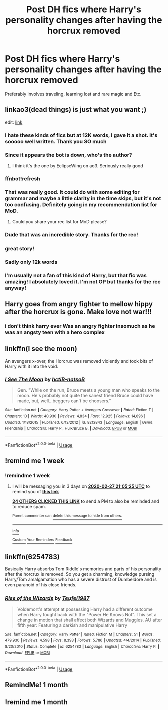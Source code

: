 #+TITLE: Post DH fics where Harry's personality changes after having the horcrux removed

* Post DH fics where Harry's personality changes after having the horcrux removed
:PROPERTIES:
:Author: Warriors-blew-3-1
:Score: 174
:DateUnix: 1582220679.0
:DateShort: 2020-Feb-20
:FlairText: Request
:END:
Preferably involves traveling, learning lost and rare magic and Etc.


** linkao3(dead things) is just what you want ;)

edit: [[https://archiveofourown.org/works/15695769][link]]
:PROPERTIES:
:Author: Sharedo
:Score: 54
:DateUnix: 1582233657.0
:DateShort: 2020-Feb-21
:END:

*** I hate these kinds of fics but at 12K words, I gave it a shot. It's sooooo well written. Thank you SO much
:PROPERTIES:
:Author: alysrobi
:Score: 9
:DateUnix: 1582255359.0
:DateShort: 2020-Feb-21
:END:


*** Since it appears the bot is down, who's the author?
:PROPERTIES:
:Author: Efficient_Assistant
:Score: 8
:DateUnix: 1582235939.0
:DateShort: 2020-Feb-21
:END:

**** I think it's the one by EclipseWing on ao3. Seriously really good
:PROPERTIES:
:Author: lifelongs
:Score: 17
:DateUnix: 1582236160.0
:DateShort: 2020-Feb-21
:END:


*** ffnbot!refresh
:PROPERTIES:
:Author: Sharedo
:Score: 8
:DateUnix: 1582234626.0
:DateShort: 2020-Feb-21
:END:


*** That was really good. It could do with some editing for grammar and maybe a little clarity in the time skips, but it's not too confusing. Definitely going in my recommendation list for MoD.
:PROPERTIES:
:Author: GrinningJest3r
:Score: 3
:DateUnix: 1582268728.0
:DateShort: 2020-Feb-21
:END:

**** Could you share your rec list for MoD please?
:PROPERTIES:
:Author: anah007
:Score: 2
:DateUnix: 1582278744.0
:DateShort: 2020-Feb-21
:END:


*** Dude that was an incredible story. Thanks for the rec!
:PROPERTIES:
:Author: GriffinJ
:Score: 2
:DateUnix: 1582260674.0
:DateShort: 2020-Feb-21
:END:


*** great story!
:PROPERTIES:
:Author: MastrWalkrOfSky
:Score: 2
:DateUnix: 1582308866.0
:DateShort: 2020-Feb-21
:END:


*** Sadly only 12k words
:PROPERTIES:
:Author: Aiyania
:Score: 2
:DateUnix: 1582244276.0
:DateShort: 2020-Feb-21
:END:


*** I'm usually not a fan of this kind of Harry, but that fic was amazing! I absolutely loved it. I'm not OP but thanks for the rec anyway!
:PROPERTIES:
:Author: fauxvol
:Score: 2
:DateUnix: 1582254952.0
:DateShort: 2020-Feb-21
:END:


** Harry goes from angry fighter to mellow hippy after the horcrux is gone. Make love not war!!!
:PROPERTIES:
:Author: nounusednames
:Score: 35
:DateUnix: 1582232855.0
:DateShort: 2020-Feb-21
:END:

*** i don't think harry ever Was an angry fighter insomuch as he was an angsty teen with a hero complex
:PROPERTIES:
:Author: just_sparkledust
:Score: 9
:DateUnix: 1582272966.0
:DateShort: 2020-Feb-21
:END:


** linkffn(I see the moon)

An avengers x-over, the Horcrux was removed violently and took bits of Harry with it into the void.
:PROPERTIES:
:Author: Uncommonality
:Score: 5
:DateUnix: 1582287145.0
:DateShort: 2020-Feb-21
:END:

*** [[https://www.fanfiction.net/s/8212843/1/][*/I See The Moon/*]] by [[https://www.fanfiction.net/u/1537229/hctiB-notsoB][/hctiB-notsoB/]]

#+begin_quote
  Gen. "While on the run, Bruce meets a young man who speaks to the moon. He's probably not quite the sanest friend Bruce could have made, but, well...beggers can't be choosers."
#+end_quote

^{/Site/:} ^{fanfiction.net} ^{*|*} ^{/Category/:} ^{Harry} ^{Potter} ^{+} ^{Avengers} ^{Crossover} ^{*|*} ^{/Rated/:} ^{Fiction} ^{T} ^{*|*} ^{/Chapters/:} ^{13} ^{*|*} ^{/Words/:} ^{40,930} ^{*|*} ^{/Reviews/:} ^{4,834} ^{*|*} ^{/Favs/:} ^{12,925} ^{*|*} ^{/Follows/:} ^{14,896} ^{*|*} ^{/Updated/:} ^{1/18/2015} ^{*|*} ^{/Published/:} ^{6/13/2012} ^{*|*} ^{/id/:} ^{8212843} ^{*|*} ^{/Language/:} ^{English} ^{*|*} ^{/Genre/:} ^{Friendship} ^{*|*} ^{/Characters/:} ^{Harry} ^{P.,} ^{Hulk/Bruce} ^{B.} ^{*|*} ^{/Download/:} ^{[[http://www.ff2ebook.com/old/ffn-bot/index.php?id=8212843&source=ff&filetype=epub][EPUB]]} ^{or} ^{[[http://www.ff2ebook.com/old/ffn-bot/index.php?id=8212843&source=ff&filetype=mobi][MOBI]]}

--------------

*FanfictionBot*^{2.0.0-beta} | [[https://github.com/tusing/reddit-ffn-bot/wiki/Usage][Usage]]
:PROPERTIES:
:Author: FanfictionBot
:Score: 5
:DateUnix: 1582287163.0
:DateShort: 2020-Feb-21
:END:


** !remind me 1 week
:PROPERTIES:
:Author: PiotrSzyman
:Score: 7
:DateUnix: 1582231966.0
:DateShort: 2020-Feb-21
:END:

*** !remindme 1 week
:PROPERTIES:
:Author: swagrabbit
:Score: 2
:DateUnix: 1582232725.0
:DateShort: 2020-Feb-21
:END:

**** I will be messaging you in 3 days on [[http://www.wolframalpha.com/input/?i=2020-02-27%2021:05:25%20UTC%20To%20Local%20Time][*2020-02-27 21:05:25 UTC*]] to remind you of [[https://np.reddit.com/r/HPfanfiction/comments/f6wnw0/post_dh_fics_where_harrys_personality_changes/fi83g5y/?context=3][*this link*]]

[[https://np.reddit.com/message/compose/?to=RemindMeBot&subject=Reminder&message=%5Bhttps%3A%2F%2Fwww.reddit.com%2Fr%2FHPfanfiction%2Fcomments%2Ff6wnw0%2Fpost_dh_fics_where_harrys_personality_changes%2Ffi83g5y%2F%5D%0A%0ARemindMe%21%202020-02-27%2021%3A05%3A25%20UTC][*24 OTHERS CLICKED THIS LINK*]] to send a PM to also be reminded and to reduce spam.

^{Parent commenter can} [[https://np.reddit.com/message/compose/?to=RemindMeBot&subject=Delete%20Comment&message=Delete%21%20f6wnw0][^{delete this message to hide from others.}]]

--------------

[[https://np.reddit.com/r/RemindMeBot/comments/e1bko7/remindmebot_info_v21/][^{Info}]]

[[https://np.reddit.com/message/compose/?to=RemindMeBot&subject=Reminder&message=%5BLink%20or%20message%20inside%20square%20brackets%5D%0A%0ARemindMe%21%20Time%20period%20here][^{Custom}]]
[[https://np.reddit.com/message/compose/?to=RemindMeBot&subject=List%20Of%20Reminders&message=MyReminders%21][^{Your Reminders}]]
[[https://np.reddit.com/message/compose/?to=Watchful1&subject=RemindMeBot%20Feedback][^{Feedback}]]
:PROPERTIES:
:Author: RemindMeBot
:Score: 0
:DateUnix: 1582234221.0
:DateShort: 2020-Feb-21
:END:


** linkffn(6254783)

Basically Harry absorbs Tom Riddle's memories and parts of his personality after the horcrux is removed. So you get a charming, knowledge pursing Harry/Tom amalgamation who has a severe distrust of Dumbeldore and is even paranoid of his close friends.
:PROPERTIES:
:Author: MAA_KI_CHUDIYA
:Score: 1
:DateUnix: 1582725274.0
:DateShort: 2020-Feb-26
:END:

*** [[https://www.fanfiction.net/s/6254783/1/][*/Rise of the Wizards/*]] by [[https://www.fanfiction.net/u/1729392/Teufel1987][/Teufel1987/]]

#+begin_quote
  Voldemort's attempt at possessing Harry had a different outcome when Harry fought back with the "Power He Knows Not". This set a change in motion that shall affect both Wizards and Muggles. AU after fifth year: Featuring a darkish and manipulative Harry
#+end_quote

^{/Site/:} ^{fanfiction.net} ^{*|*} ^{/Category/:} ^{Harry} ^{Potter} ^{*|*} ^{/Rated/:} ^{Fiction} ^{M} ^{*|*} ^{/Chapters/:} ^{51} ^{*|*} ^{/Words/:} ^{479,930} ^{*|*} ^{/Reviews/:} ^{4,598} ^{*|*} ^{/Favs/:} ^{8,393} ^{*|*} ^{/Follows/:} ^{5,786} ^{*|*} ^{/Updated/:} ^{4/4/2014} ^{*|*} ^{/Published/:} ^{8/20/2010} ^{*|*} ^{/Status/:} ^{Complete} ^{*|*} ^{/id/:} ^{6254783} ^{*|*} ^{/Language/:} ^{English} ^{*|*} ^{/Characters/:} ^{Harry} ^{P.} ^{*|*} ^{/Download/:} ^{[[http://www.ff2ebook.com/old/ffn-bot/index.php?id=6254783&source=ff&filetype=epub][EPUB]]} ^{or} ^{[[http://www.ff2ebook.com/old/ffn-bot/index.php?id=6254783&source=ff&filetype=mobi][MOBI]]}

--------------

*FanfictionBot*^{2.0.0-beta} | [[https://github.com/tusing/reddit-ffn-bot/wiki/Usage][Usage]]
:PROPERTIES:
:Author: FanfictionBot
:Score: 1
:DateUnix: 1582725285.0
:DateShort: 2020-Feb-26
:END:


** RemindMe! 1 month
:PROPERTIES:
:Author: Yeknomerif
:Score: -2
:DateUnix: 1582236082.0
:DateShort: 2020-Feb-21
:END:


** !remind me 1 month
:PROPERTIES:
:Author: Lurker_McLurker_Face
:Score: -3
:DateUnix: 1582252265.0
:DateShort: 2020-Feb-21
:END:
